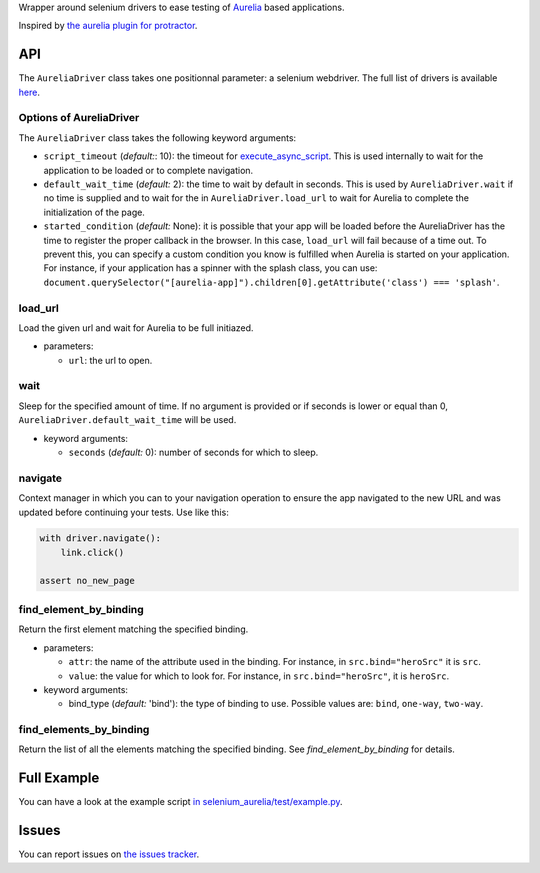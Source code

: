 Wrapper around selenium drivers to ease testing of `Aurelia <http://aurelia.io/>`__ based applications.

Inspired by `the aurelia plugin for protractor <https://github.com/aurelia/tools/blob/master/plugins/protractor.js>`__.


API
===

The ``AureliaDriver`` class takes one positionnal parameter: a selenium webdriver. The full list of drivers is available `here <http://selenium-python.readthedocs.io/api.htm>`__.

Options of AureliaDriver
------------------------

The ``AureliaDriver`` class takes the following keyword arguments:

- ``script_timeout`` (*default:*: 10): the timeout for `execute_async_script <http://selenium-python.readthedocs.io/api.html#selenium.webdriver.remote.webdriver.WebDriver.execute_async_script>`__. This is used internally to wait for the application to be loaded or to complete navigation.
- ``default_wait_time`` (*default:* 2): the time to wait by default in seconds. This is used by ``AureliaDriver.wait`` if no time is supplied and to wait for the in ``AureliaDriver.load_url`` to wait for Aurelia to complete the initialization of the page.
- ``started_condition`` (*default:* None): it is possible that your app will be loaded before the AureliaDriver has the time to register the proper callback in the browser. In this case, ``load_url`` will fail because of a time out. To prevent this, you can specify a custom condition you know is fulfilled when Aurelia is started on your application. For instance, if your application has a spinner with the splash class, you can use: ``document.querySelector("[aurelia-app]").children[0].getAttribute('class') === 'splash'``.

load_url
--------

Load the given url and wait for Aurelia to be full initiazed.

- parameters:

  - ``url``: the url to open.

wait
----

Sleep for the specified amount of time. If no argument is provided or if seconds is lower or equal than 0, ``AureliaDriver.default_wait_time`` will be used.

- keyword arguments:

  - ``seconds`` (*default:* 0): number of seconds for which to sleep.

navigate
--------

Context manager in which you can to your navigation operation to ensure the app navigated to the new URL and was updated before continuing your tests. Use like this:

.. code:: python

    with driver.navigate():
        link.click()

    assert no_new_page

find_element_by_binding
-----------------------

Return the first element matching the specified binding.

- parameters:

  - ``attr``: the name of the attribute used in the binding. For instance, in ``src.bind="heroSrc"`` it is ``src``.
  - ``value``: the value for which to look for. For instance, in ``src.bind="heroSrc"``, it is ``heroSrc``.

- keyword arguments:

  - bind_type (*default:* 'bind'): the type of binding to use. Possible values are: ``bind``, ``one-way``, ``two-way``.

find_elements_by_binding
------------------------

Return the list of all the elements matching the specified binding. See `find_element_by_binding` for details.


Full Example
============

You can have a look at the example script `in selenium_aurelia/test/example.py <https://framagit.org/Jenselme/selenium-aurelia/blob/master/selenium_aurelia/test/example.py>`__.


Issues
======

You can report issues on `the issues tracker <https://framagit.org/Jenselme/selenium-aurelia/issues>`__.

